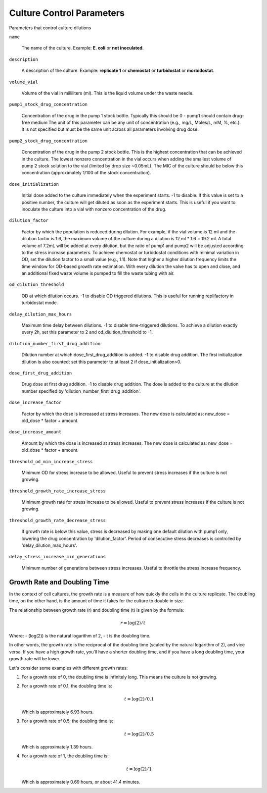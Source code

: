 Culture Control Parameters
===================
Parameters that control culture dilutions

``name``

    The name of the culture. Example: **E. coli** or **not inoculated**.

``description``

    A description of the culture. Example: **replicate 1** or **chemostat** or **turbidostat** or **morbidostat**.

``volume_vial``

    Volume of the vial in milliliters (ml). This is the liquid volume under the waste needle.

``pump1_stock_drug_concentration``

    Concentration of the drug in the pump 1 stock bottle. Typically this should be 0 - pump1 should contain drug-free medium
    The unit of this parameter can be any unit of concentration (e.g., mg/L, Moles/L, mM, %, etc.). It is not specified but must be the same unit across all parameters involving drug dose.

``pump2_stock_drug_concentration``

    Concentration of the drug in the pump 2 stock bottle. This is the highest concentration that can be achieved in the culture.
    The lowest nonzero concentration in the vial occurs when adding the smallest volume of pump 2 stock solution to the vial (limited by drop size ~0.05mL).
    The MIC of the culture should be below this concentration (approximately 1/100 of the stock concentration).

``dose_initialization``

    Initial dose added to the culture immediately when the experiment starts. -1 to disable. If this value is set to a positive number, the culture will get diluted as soon as the experiment starts.
    This is useful if you want to inoculate the culture into a vial with nonzero concentration of the drug.

``dilution_factor``

    Factor by which the population is reduced during dilution.
    For example, if the vial volume is 12 ml and the dilution factor is 1.6, the maximum volume of the culture during a dilution is 12 ml * 1.6 = 19.2 ml.
    A total volume of 7.2mL will be added at every dilution, but the ratio of pump1 and pump2 will be adjusted according to the stress increase parameters.
    To achieve chemostat or turbidostat conditions with minimal variation in OD, set the dilution factor to a small value (e.g., 1.1).
    Note that higher a higher dilution frequency limits the time window for OD-based growth rate estimation. With every dilution the valve has to open and close, and an additional fixed waste volume is pumped to fill the waste tubing with air.

``od_dilution_threshold``

    OD at which dilution occurs. -1 to disable OD triggered dilutions. This is useful for running replifactory in turbidostat mode.

``delay_dilution_max_hours``

    Maximum time delay between dilutions. -1 to disable time-triggered dilutions. To achieve a dilution exactly every 2h, set this parameter to 2 and od_diultion_threshold to -1.

``dilution_number_first_drug_addition``

    Dilution number at which dose_first_drug_addition is added. -1 to disable drug addition.
    The first initialization dilution is also counted; set this parameter to at least 2 if dose_initialization>0.

``dose_first_drug_addition``

    Drug dose at first drug addition. -1 to disable drug addition.
    The dose is added to the culture at the dilution number specified by 'dilution_number_first_drug_addition'.

``dose_increase_factor``

    Factor by which the dose is increased at stress increases. The new dose is calculated as: new_dose = old_dose * factor + amount.

``dose_increase_amount``

    Amount by which the dose is increased at stress increases. The new dose is calculated as: new_dose = old_dose * factor + amount.

``threshold_od_min_increase_stress``

    Minimum OD for stress increase to be allowed. Useful to prevent stress increases if the culture is not growing.

``threshold_growth_rate_increase_stress``

    Minimum growth rate for stress increase to be allowed. Useful to prevent stress increases if the culture is not growing.

``threshold_growth_rate_decrease_stress``

    If growth rate is below this value, stress is decreased by making one default dilution with pump1 only,
    lowering the drug concentration by 'dilution_factor'. Period of consecutive stress decreases is controlled by 'delay_dilution_max_hours'.

``delay_stress_increase_min_generations``

    Minimum number of generations between stress increases. Useful to throttle the stress increase frequency.



Growth Rate and Doubling Time
-----------------------------

In the context of cell cultures, the growth rate is a measure of how quickly the cells in the culture replicate. The doubling time, on the other hand, is the amount of time it takes for the culture to double in size.

The relationship between growth rate (r) and doubling time (t) is given by the formula:

.. math:: r = \log(2) / t

Where:
- \(\log(2)\) is the natural logarithm of 2,
- t is the doubling time.

In other words, the growth rate is the reciprocal of the doubling time (scaled by the natural logarithm of 2), and vice versa. If you have a high growth rate, you'll have a shorter doubling time, and if you have a long doubling time, your growth rate will be lower.

Let's consider some examples with different growth rates:

1. For a growth rate of 0, the doubling time is infinitely long. This means the culture is not growing.

2. For a growth rate of 0.1, the doubling time is:

   .. math:: t = \log(2) / 0.1

   Which is approximately 6.93 hours.

3. For a growth rate of 0.5, the doubling time is:

   .. math:: t = \log(2) / 0.5

   Which is approximately 1.39 hours.

4. For a growth rate of 1, the doubling time is:

   .. math:: t = \log(2) / 1

   Which is approximately 0.69 hours, or about 41.4 minutes.
